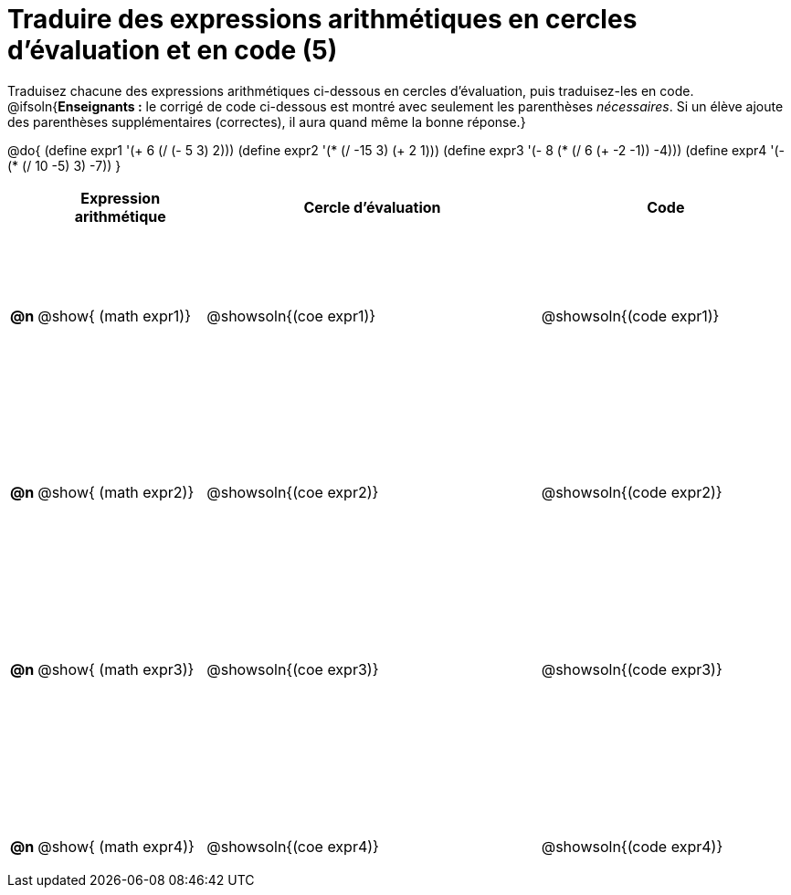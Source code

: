 = Traduire des expressions arithmétiques en cercles d'évaluation et en code (5)

++++
<style>
  table { height: 95%; }
  #content { height: 9in; }
</style>
++++

Traduisez chacune des expressions arithmétiques ci-dessous en cercles d'évaluation, puis traduisez-les en code.
@ifsoln{*Enseignants :* le corrigé de code ci-dessous est montré avec seulement les parenthèses _nécessaires_. Si un élève ajoute des parenthèses supplémentaires (correctes), il aura quand même la bonne réponse.}


@do{
  (define expr1 '(+ 6 (/ (- 5 3) 2)))
  (define expr2 '(* (/ -15 3) (+ 2 1)))
  (define expr3 '(- 8 (* (/ 6 (+ -2 -1)) -4)))
  (define expr4 '(- (* (/ 10 -5) 3) -7))
}


[cols="^.^1a,^.^10a,^.^20a,^.^15a",options="header",stripes="none"]
|===
|
| Expression arithmétique
| Cercle d’évaluation
| Code


|*@n*
| @show{    (math expr1)}
| @showsoln{(coe  expr1)}
| @showsoln{(code expr1)}

|*@n*
| @show{    (math expr2)}
| @showsoln{(coe  expr2)}
| @showsoln{(code expr2)}

|*@n*
| @show{    (math expr3)}
| @showsoln{(coe  expr3)}
| @showsoln{(code expr3)}

|*@n*
| @show{    (math expr4)}
| @showsoln{(coe  expr4)}
| @showsoln{(code expr4)}

|===
